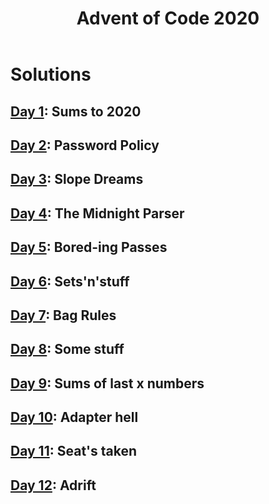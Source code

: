 #+TITLE: Advent of Code 2020

* Solutions
** [[file:src/one/core.clj][Day 1]]: Sums to 2020
** [[file:src/two/core.clj][Day 2]]: Password Policy
** [[file:src/three/core.clj][Day 3]]: Slope Dreams
** [[file:src/four/core.clj][Day 4]]: The Midnight Parser
** [[file:src/five/core.clj][Day 5]]: Bored-ing Passes
** [[file:src/six/core.clj][Day 6]]: Sets'n'stuff
** [[file:src/seven/core.clj][Day 7]]: Bag Rules
** [[file:src/eight/core.clj][Day 8]]: Some stuff
** [[file:src/nine/core.clj][Day 9]]: Sums of last x numbers
** [[file:src/ten/core.clj][Day 10]]: Adapter hell
** [[file:src/eleven/core.clj][Day 11]]: Seat's taken
** [[file:src/twelve/core.clj][Day 12]]: Adrift
